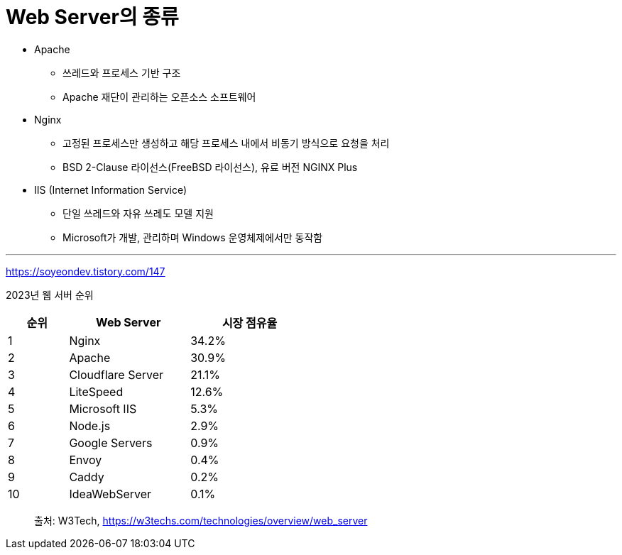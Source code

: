 = Web Server의 종류

* Apache
** 쓰레드와 프로세스 기반 구조
** Apache 재단이 관리하는 오픈소스 소프트웨어
* Nginx
** 고정된 프로세스만 생성하고 해당 프로세스 내에서 비동기 방식으로 요청을 처리
** BSD 2-Clause 라이선스(FreeBSD 라이선스), 유료 버전 NGINX Plus
* IIS (Internet Information Service)
** 단일 쓰레드와 자유 쓰레도 모델 지원
** Microsoft가 개발, 관리하며 Windows 운영체제에서만 동작함

---

https://soyeondev.tistory.com/147

2023년 웹 서버 순위

[%header, cols="1,2,2" width=50%]
|===
|순위| Web Server | 시장 점유율
|1|Nginx|34.2%
|2|Apache|30.9%
|3|Cloudflare Server|21.1%
|4|LiteSpeed|12.6%
|5|Microsoft IIS|5.3%
|6|Node.js|2.9%
|7|Google Servers|0.9%
|8|Envoy|0.4%
|9|Caddy|0.2%
|10|IdeaWebServer|0.1%
|===

> 출처: W3Tech, https://w3techs.com/technologies/overview/web_server